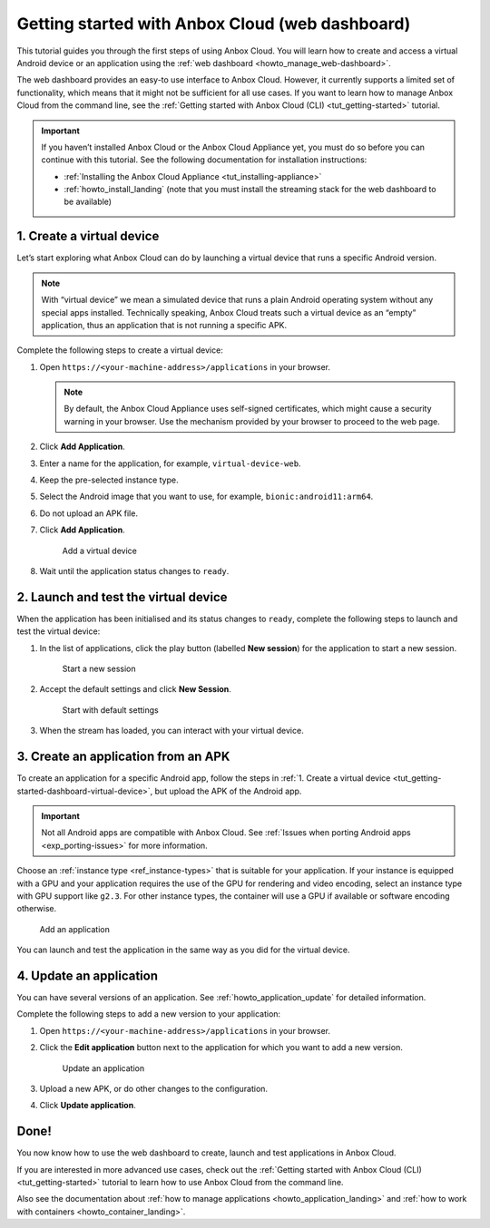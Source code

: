 .. _tut_getting-started-dashboard:

================================================
Getting started with Anbox Cloud (web dashboard)
================================================

This tutorial guides you through the first steps of using Anbox Cloud.
You will learn how to create and access a virtual Android device or an
application using the :ref:`web dashboard <howto_manage_web-dashboard>`.

The web dashboard provides an easy-to use interface to Anbox Cloud.
However, it currently supports a limited set of functionality, which
means that it might not be sufficient for all use cases. If you want to
learn how to manage Anbox Cloud from the command line, see the :ref:`Getting started with Anbox Cloud (CLI) <tut_getting-started>`
tutorial.

.. important::
   If you haven’t installed
   Anbox Cloud or the Anbox Cloud Appliance yet, you must do so before you
   can continue with this tutorial. See the following documentation for
   installation instructions:

   -  :ref:`Installing the Anbox Cloud Appliance <tut_installing-appliance>`
   -  :ref:`howto_install_landing`
      (note that you must install the streaming stack for the web dashboard
      to be available)

.. _tut_getting-started-dashboard-virtual-device:

1. Create a virtual device
==========================

Let’s start exploring what Anbox Cloud can do by launching a virtual
device that runs a specific Android version.

.. note::
   With “virtual device” we mean a
   simulated device that runs a plain Android operating system without any
   special apps installed. Technically speaking, Anbox Cloud treats such a
   virtual device as an “empty” application, thus an application that is
   not running a specific APK.

Complete the following steps to create a virtual device:

1. Open ``https://<your-machine-address>/applications`` in your browser.

   .. note::
      By default, the Anbox Cloud
      Appliance uses self-signed certificates, which might cause a security
      warning in your browser. Use the mechanism provided by your browser
      to proceed to the web page.
2. Click **Add Application**.
3. Enter a name for the application, for example,
   ``virtual-device-web``.
4. Keep the pre-selected instance type.
5. Select the Android image that you want to use, for example,
   ``bionic:android11:arm64``.
6. Do not upload an APK file.
7. Click **Add Application**.

   .. figure:: /images/gs_dashboard_add_virtual_device.png
      :alt: Add a virtual device

      Add a virtual device
8. Wait until the application status changes to ``ready``.

2. Launch and test the virtual device
=====================================

When the application has been initialised and its status changes to
``ready``, complete the following steps to launch and test the virtual
device:

1. In the list of applications, click the play button (labelled **New
   session**) for the application to start a new session.

   .. figure:: /images/gs_dashboard_new_session.png
      :alt: Start a new session

      Start a new session
2. Accept the default settings and click **New Session**.

   .. figure:: /images/gs_dashboard_start_session.png
      :alt: Start with default settings

      Start with default settings
3. When the stream has loaded, you can interact with your virtual
   device.

3. Create an application from an APK
====================================

To create an application for a specific Android app, follow the steps in
:ref:`1. Create a virtual device <tut_getting-started-dashboard-virtual-device>`, but upload the APK of
the Android app.

.. important::
   Not all Android apps are
   compatible with Anbox Cloud. See :ref:`Issues when porting Android apps <exp_porting-issues>`
   for more information.

Choose an :ref:`instance type <ref_instance-types>`
that is suitable for your application. If your instance is equipped with
a GPU and your application requires the use of the GPU for rendering and
video encoding, select an instance type with GPU support like ``g2.3``.
For other instance types, the container will use a GPU if available or
software encoding otherwise.

.. figure:: /images/gs_dashboard_add_application.png
   :alt: Add an application

   Add an application

You can launch and test the application in the same way as you did for
the virtual device.

4. Update an application
========================

You can have several versions of an application. See :ref:`howto_application_update`
for detailed information.

Complete the following steps to add a new version to your application:

1. Open ``https://<your-machine-address>/applications`` in your browser.
2. Click the **Edit application** button next to the application for
   which you want to add a new version.

   .. figure:: /images/gs_dashboard_edit_application.png
      :alt: Update an application

      Update an application
3. Upload a new APK, or do other changes to the configuration.
4. Click **Update application**.

Done!
=====

You now know how to use the web dashboard to create, launch and test
applications in Anbox Cloud.

If you are interested in more advanced use cases, check out the :ref:`Getting started with Anbox Cloud (CLI) <tut_getting-started>` tutorial
to learn how to use Anbox Cloud from the command line.

Also see the documentation about :ref:`how to manage applications <howto_application_landing>`
and :ref:`how to work with containers <howto_container_landing>`.
